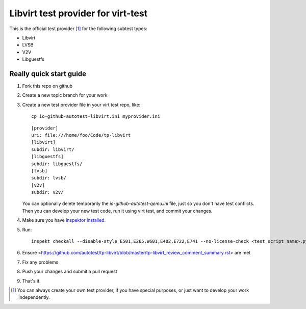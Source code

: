 ===================================
Libvirt test provider for virt-test
===================================

This is the official test provider [1]_ for the following
subtest types:

* Libvirt
* LVSB
* V2V
* Libguestfs

Really quick start guide
------------------------

1. Fork this repo on github
2. Create a new topic branch for your work
3. Create a new test provider file in your virt test repo,
   like::

    cp io-github-autotest-libvirt.ini myprovider.ini

   ::

    [provider]
    uri: file:///home/foo/Code/tp-libvirt
    [libvirt]
    subdir: libvirt/
    [libguestfs]
    subdir: libguestfs/
    [lvsb]
    subdir: lvsb/
    [v2v]
    subdir: v2v/

   You can optionally delete temporarily the
   `io-github-autotest-qemu.ini` file, just so you don't have test
   conflicts. Then you can develop your new test code, run it
   using virt test, and commit your changes.

4. Make sure you have `inspektor installed. <https://github.com/autotest/inspektor#inspektor>`_
5. Run::

    inspekt checkall --disable-style E501,E265,W601,E402,E722,E741 --no-license-check <test_script_name>.py

6. Ensure <https://github.com/autotest/tp-libvirt/blob/master/tp-libvirt_review_comment_summary.rst> are met
7. Fix any problems
8. Push your changes and submit a pull request
9. That's it.

.. [1] You can always create your own test provider, if you have special purposes, or just want to develop your work independently.
